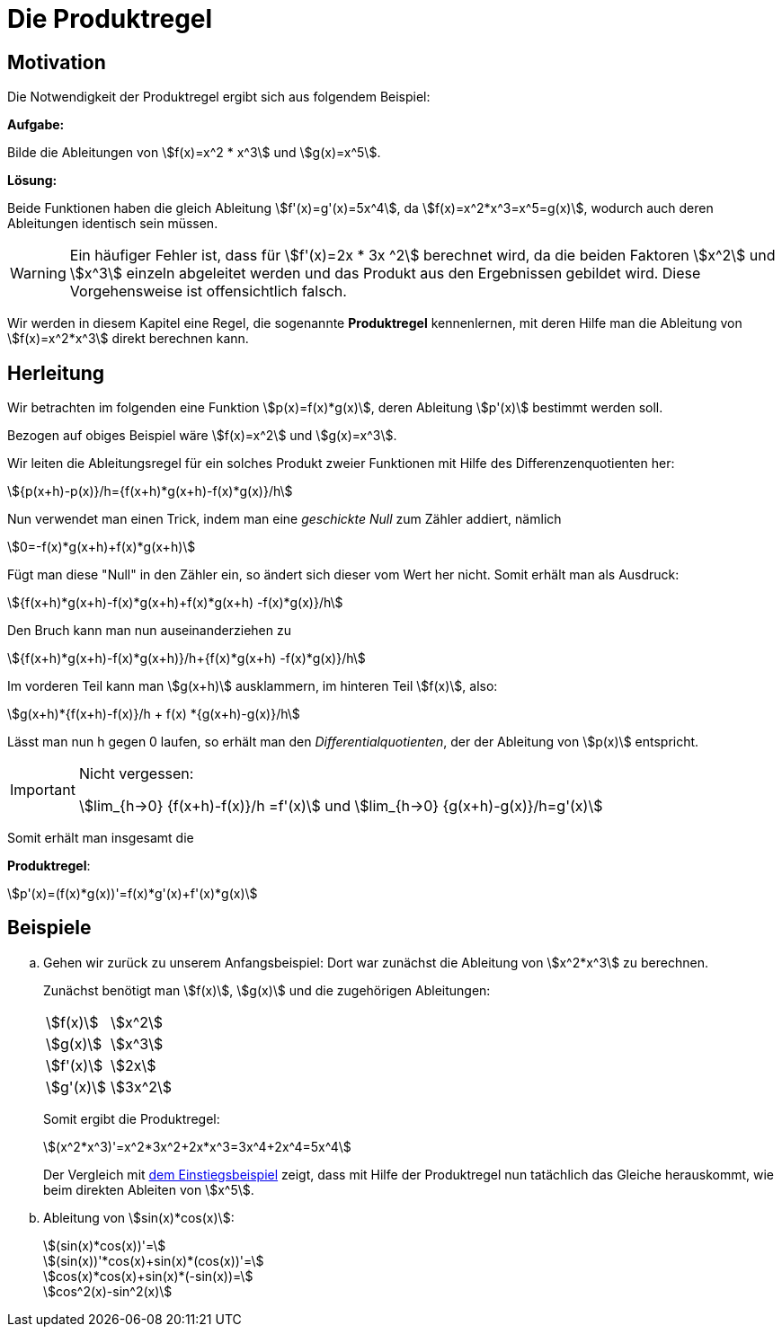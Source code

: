 = Die Produktregel
:stem:

== [[Motivation]] Motivation

Die Notwendigkeit der Produktregel ergibt sich aus folgendem Beispiel:

*Aufgabe:*

Bilde die Ableitungen von stem:[f(x)=x^2 * x^3] und stem:[g(x)=x^5].

*Lösung:*

Beide Funktionen haben die gleich Ableitung stem:[f'(x)=g'(x)=5x^4], da stem:[f(x)=x^2*x^3=x^5=g(x)], wodurch auch deren Ableitungen identisch sein müssen.

[WARNING]
====
Ein häufiger Fehler ist, dass für stem:[f'(x)=2x * 3x ^2] berechnet wird, da die beiden Faktoren stem:[x^2] und stem:[x^3] einzeln abgeleitet werden und das Produkt aus den Ergebnissen gebildet wird. Diese Vorgehensweise ist offensichtlich falsch.
====

Wir werden in diesem Kapitel eine Regel, die sogenannte *Produktregel* kennenlernen, mit deren Hilfe man die Ableitung von stem:[f(x)=x^2*x^3] direkt berechnen kann.

== Herleitung

Wir betrachten im folgenden eine Funktion stem:[p(x)=f(x)*g(x)], deren Ableitung stem:[p'(x)] bestimmt werden soll.

Bezogen auf obiges Beispiel wäre stem:[f(x)=x^2] und stem:[g(x)=x^3].

Wir leiten die Ableitungsregel für ein solches Produkt zweier Funktionen mit Hilfe des Differenzenquotienten her:

[stem]
++++
{p(x+h)-p(x)}/h={f(x+h)*g(x+h)-f(x)*g(x)}/h
++++

Nun verwendet man einen Trick, indem man eine _geschickte Null_ zum Zähler addiert, nämlich

[stem]
++++
0=-f(x)*g(x+h)+f(x)*g(x+h)
++++

Fügt man diese "Null" in den Zähler ein, so ändert sich dieser vom Wert her nicht. Somit erhält man als Ausdruck:

[stem]
++++
{f(x+h)*g(x+h)-f(x)*g(x+h)+f(x)*g(x+h) -f(x)*g(x)}/h
++++

Den Bruch kann man nun auseinanderziehen zu

[stem]
++++
{f(x+h)*g(x+h)-f(x)*g(x+h)}/h+{f(x)*g(x+h) -f(x)*g(x)}/h
++++

Im vorderen Teil kann man stem:[g(x+h)] ausklammern, im hinteren Teil stem:[f(x)], also:

[stem]
++++
g(x+h)*{f(x+h)-f(x)}/h + f(x) *{g(x+h)-g(x)}/h
++++

Lässt man nun h gegen 0 laufen, so erhält man den _Differentialquotienten_, der der Ableitung von stem:[p(x)] entspricht.

[IMPORTANT]
.Nicht vergessen:
====
stem:[lim_{h->0} {f(x+h)-f(x)}/h =f'(x)] und stem:[lim_{h->0} {g(x+h)-g(x)}/h=g'(x)]
====

Somit erhält man insgesamt die 

====
*Produktregel*:
[stem]
++++
p'(x)=(f(x)*g(x))'=f(x)*g'(x)+f'(x)*g(x)
++++
====

== Beispiele
[loweralpha]
. Gehen wir zurück zu unserem Anfangsbeispiel: Dort war zunächst die Ableitung von stem:[x^2*x^3] zu berechnen.
+
Zunächst benötigt man stem:[f(x)], stem:[g(x)] und die zugehörigen Ableitungen:
+
|====
|stem:[f(x)]|stem:[x^2]
|stem:[g(x)]|stem:[x^3]
|stem:[f'(x)]|stem:[2x]
|stem:[g'(x)]|stem:[3x^2]
|====
+
Somit ergibt die Produktregel:
+
[stem]
++++
(x^2*x^3)'=x^2*3x^2+2x*x^3=3x^4+2x^4=5x^4
++++
+
Der Vergleich mit <<Motivation,dem Einstiegsbeispiel>> zeigt, dass mit Hilfe der Produktregel nun tatächlich das Gleiche herauskommt, wie beim direkten Ableiten von stem:[x^5].

. Ableitung von stem:[sin(x)*cos(x)]:
+
[stem]
++++
(sin(x)*cos(x))'=
++++
+
[stem]
++++
(sin(x))'*cos(x)+sin(x)*(cos(x))'= 
++++
+
[stem]
++++
cos(x)*cos(x)+sin(x)*(-sin(x))=
++++
+
[stem]
++++
cos^2(x)-sin^2(x)  
++++





